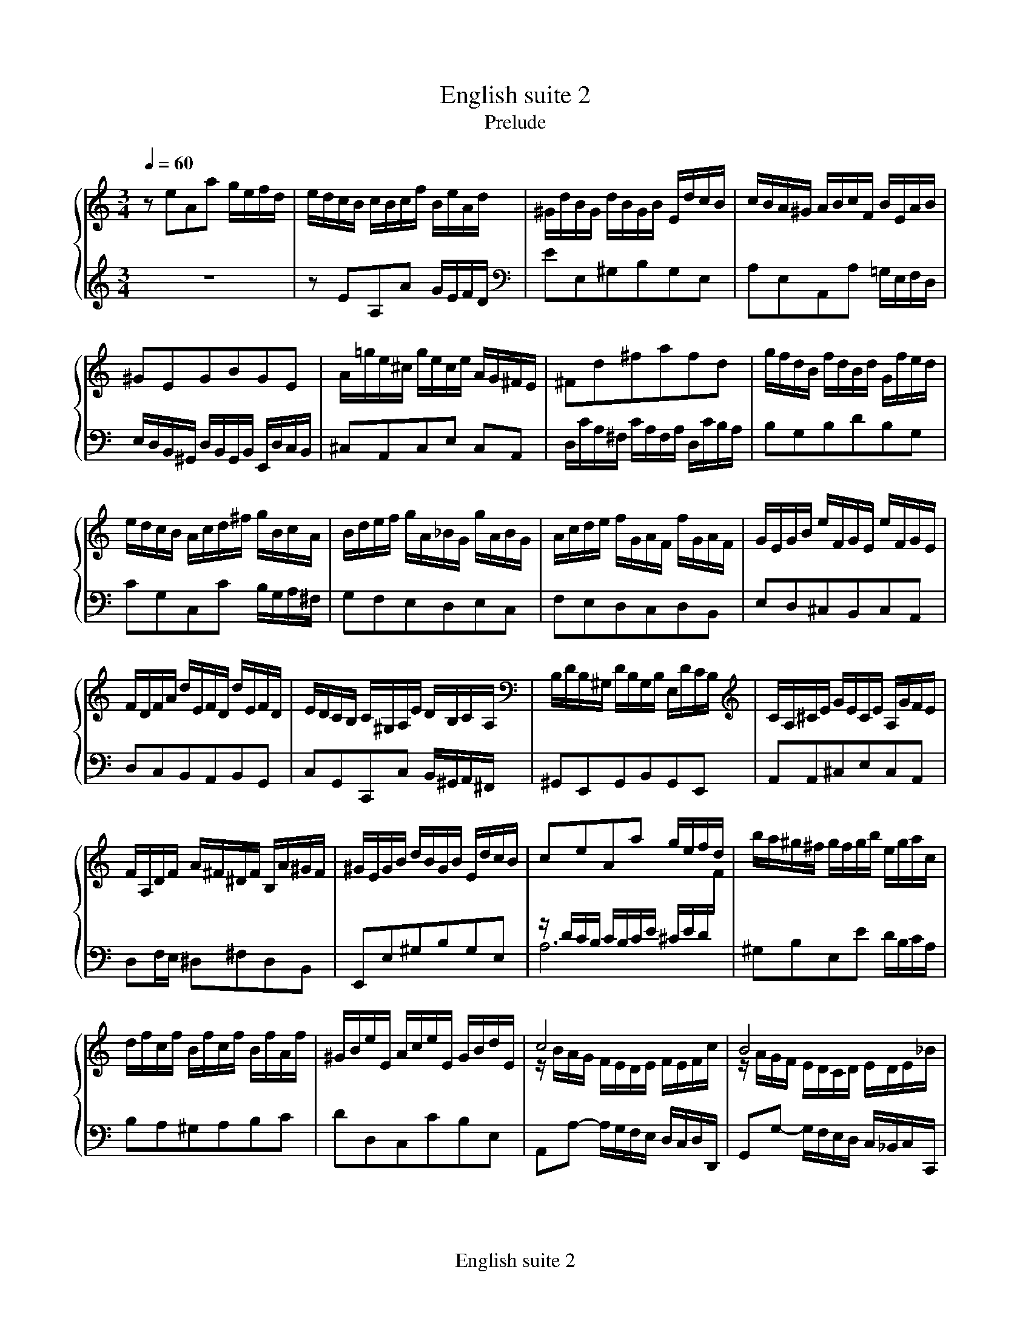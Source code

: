 X:1
T:English suite 2
T:Prelude
Q:1/4=60
M:3/4
L:1/8
%%MIDI program 1 6
%%staves {1 2 3}
%%footer English suite 2
K:Am
V:1
%%MIDI channel 1
zeAa g/e/f/d/|e/d/c/B/ c/B/c/f/ B/e/A/d/ |^G/d/B/G/ d/B/G/B/ E/d/c/B/|\
c/B/A/^G/ A/B/c/F/ B/E/A/B/|
V:2
%%MIDI channel 1
x6|x6|x6|x6|
V:3
%%MIDI channel 1
z6|zEA,A G/E/F/D/|EE,^G,B,G,E,|A,E,A,,A, =G,/E,/F,/D,/|
V:1
^GEGBGE|A/=g/e/^c/ g/e/c/e/ A/G/^F/E/|^Fd^fafd|g/f/d/B/ f/d/B/d/ G/f/e/d/|
V:2
x6|x6|x6|x6|
V:3
E,/D,/B,,/^G,,/ D,/B,,/G,,/B,,/ E,,/D,/C,/B,,/|^C,A,,C,E, C,A,,|\
D,/C/A,/^F,/ C/A,/F,/A,/ D,/C/B,/A,/|B,G,B,DB,G,|
V:1
e/d/c/B/ A/c/d/^f/ g/B/c/A/|B/d/e/f/ g/A/_B/G/ g/A/B/G/|A/c/d/e/ f/G/A/F/ f/G/A/F/|\
G/E/G/B/ e/F/G/E/ e/F/G/E/|
V:2
x6|x6|x6|x6|
V:3
CG,C,C B,/G,/A,/^F,/|G,F,E,D,E,C,|F,E,D,C,D,B,,|E,D,^C,B,,C,A,,|
V:1
F/D/F/A/ d/E/F/D/ d/E/F/D/|E/D/C/B,/ C/^G,/A,/E/ D/B,/C/A,/|B,/D/B,/^G,/ D/B,/G,/B,/ E,/D/C/B,/|\
C/A,/^C/E/ G/E/C/E/ A,/G/F/E/|
V:2
x6|x6|x6|x6|
V:3
D,C,B,,A,,B,,G,,|C,G,,C,,C, B,,/^G,,/A,,/^F,,/|^G,,E,,G,,B,,G,,E,,|A,,A,,^C,E,C,A,,|
V:1
F/A,/D/F/ A/^F/^D/F/ B,/A/^G/F/|^G/E/G/B/ d/B/G/B/ E/d/c/B/|ceAa g/e/f/d/|b/a/^g/^f/ g/f/g/b/ e/g/a/c/|
V:2
x6|x6|z/D/C/B,/ C/B,/C/E/ ^C/E/D/F/|x6|
V:3
D,F,/E,/ ^D,^F,D,B,,|E,,E,^G,B,G,E,|A,6|^G,B,E,E D/B,/C/A,/|
V:1
d/f/c/f/ B/f/c/f/ B/f/A/f/|^G/B/e/E/ A/c/e/E/ G/B/d/E/|c4x2|B4x2|
V:2
x6|x6|z/B/A/G/ F/E/D/E/ F/E/F/c/|z/A/G/F/ E/D/C/D/ E/D/E/_B/|
V:3
B,A,^G,A,B,C|DD,C,CB,E,|A,,A,- A,/G,/F,/E,/ D,/C,/D,/D,,/|G,,G,- G,/F,/E,/D,/ C,/_B,,/C,/C,,/|
%page 2
V:1
A2F/E/F/A/ ^G/B/A/c/|B/c/d/B/ ^G/E/F/D/ E/C/D/B,/|C/E/A/^G/ A/D/E/C/ D/B,/C/A,/|^G,/E/B/A/ B/E/F/D/ E/C/D/B,/|
V:2
z/G/F/E/x4|x6|x6|x6|
V:3
F,, A,,D,,D,/C,/ B,,/^G,,/A,,/^F,,/|^G,,2zB,,G,,E,,|A,,2zC,B,,A,,|E,2zE,^F,^G,|
V:1
C/D/E/B,/ CDCB,|A,/B,/C/^G,/ A,/E,/F,/B,/ E,/A,/D,/G,/|C,/E,/A,- A,^G, A,/C/B,/D/|\
^G,/B,/D/F/ D/B,/G,/B,/ E,/D/C/B,/|
V:2
x6|x6|xz/B,,/ C,D, E,F,|x6|
V:3
A,3/^G,/ A,/E,/F,/D,/ E,/C,/D,/B,,/|C,/D,/E,/B,,/ C,D,C,B,,|A,,3/^G,,/ A,,/E,,/B,,/E,,/ C,/E,,/D,/E,,/|E,E,,z2z2|
V:1
C/E/A- A^G A/c/B/d/|^G/B/d/f/ d/B/G/B/ E/d/c/B/|c/e/a- a^g a/c'/b/a/|^g/^f/g/b/ a/g/a/c'/ g/f/g/b/|
V:2
xz/B,/ CD EF|x6|xz/B/ cd ef|x6|
V:3
A,3/^G,/ A,/E,/B,/E,/C/E,/D/E,/|EE,z2z2|A3/^G/ A/E/B/E/ c/E/d/E/|eEeEdE|
V:1
^f/e/f/a/ =f/e/f/b/ e/d/e/a/|d/c/d/^g/ e/d/e/a/ d/c/d/g/|c/B/c/^f/ d/c/d/^g/ c/B/c/f/|\
B/A/B/e/ d/B/c/A/ B/^G/A/^F/|
V:2
x6|x6|x6|x6|
V:3
cEdEcE|BEcEBE|AEBEAE|^GEz E/C/ D/B,/C/A,/|
V:1
^G/^F/G/B/ E/^D/E/G/ =D/C/D/=F/|B,/A,/B,/D/ ^G,/^F,/G,/B,/ E,z|\
z/D,/C,/B,,/ F,/D,/C,/B,,/ ^G,/D,/C,/B,,/|B,/F,/E,/D,/ ^G,/F,/E,/D,/ B,/F,/E,/D,/|
V:2
x6|x6|x6|x6|
V:3
B,/A,/B,/D/ ^G,/^F,/G,/B,/ =F,/E,/F,/A,/|D,/C,/D,/F,/ B,,/A,,/B,,/D,/ ^G,,/^F,,/G,,/B,,/|\
E,,2z2z2|E,,2z2z2|
V:1
D/^G,/^F,/E,/ B,/G,/F,/E,/ D/B,/A,/G,/|\
F/E/D/C/ B,/A,/^G,/^F,/ E,/z/z|zeAa g/e/f/d/|e/B/c/^G/ c/e/f/d/ e/c/d/B/|
V:2
x6|x6|z2zCDB,|C2zAA^G|
V:3
E,,2z2z2|z2z2z/D,/C,/B,,/|A,,2zA,B,G,|CC, zDCB,|
%page 3
V:1
c/B/c/^G/ A/c/e/c/ d/B/c/A/|B/A/B/^G/ A/G/A/f/ e/c/d/B/|c/B/A/^G/ A/B/c/f/ e/c/d/B/|\
c/B/A/^G/ A/B/c/d/ c/A/B/G/|
V:2
Az zA^GE|D2 C[A,B,] [A,C][^G,B,]|A, xx4|x6|
V:3
A,2zCB,A,|^G,E, F,D, E,E,|A, E,A,,A, =G,/E,/F,/D,/|E,/D,/C,/E,/ A,,/C,/F,/D,/ E,/C,/D,/B,,/|
V:1
A/B/c/A/ ^G/A/c/A/ B/G/A/^F/|^G/=F/E/D/ C/B,/C/A/ B,/A/B,/G/|AE E/F/E EE|FD D/E/D DD|
V:2
x6|x6|zC CC CC|CB, B,B, B,B,|
V:3
C,/B,,/A,,/C,/ E,,/A,,/E,/C,/ D,/B,,/C,/A,,/|B,,/A,,/B,,/^G,,/ A,,D,E,E,,|\
A,,z z/A,,/C,/E,/ A,/G,/F,/E,/|D,2 z/G,,/B,,/D,/ G,/F,/E,/D,/|
V:1
EG G/A/G GG|A^F F/G/F FF|GBEe =d/B/c/A/|B/A/G/^F/ G/F/G/c/ F/B/E/A/|
V:2
CE EE EE|E^D DD DD|Ezx4|x6|
V:3
C,2 z/C,/E,/G,/ C/B,/A,/G,/|^F,2 z/B,,/^D,/F,/ B,/A,/G,/F,/|\
E,/^D,/E,/^F,/ G,/F,/G,/A,/ B,/G,/A,/F,/|G,B,E,E D/B,/C/A,/|
V:1
^D/A/^F/D/ A/F/D/F/ B,/A/G/F/|GB, B,/C/B, B,B,|CA, A,/B,/A, A,A,|B,D D/E/D DD|
V:2
x6|zG, G,G, G,G,|G,^F, F,F, F,F,|G,B, B,B, B,B,|
V:3
B,B,,^D,^F,D,B,,|E,E,, z/E,,/G,,/B,,/ E,/D,/C,/B,,/|\
A,,2 z/D,,/^F,,/A,,/ D,/C,/B,,/A,,/|G,,2 z/G,,/B,,/D,/ G,/^F,/E,/D,/|
V:1
E^C C/D/C CC|D/B,/D/^F/ B/D/F/B/ dd|d/E/^G/B/ d/B/G/B/ E/d/c/B/|c/A,/C/E/ A/C/E/A/ cc|
V:2
B,^A, A,A, A,A,|B,/x/x x2z[FB]|[^G/B/]x/xx4|x4x[EA]|
V:3
^C,2z/^F,,/^A,,/C,/ ^F,/E,/D,/C,/|B,,2z/B,,/D,/^F,/ B,/A,/^G,/F,/|\
E,E,,^G,,B,,G,,E,,|A,,2x/A,,/C,/E,/ A,/G,/^F,/E,/|
V:1
c/D/^F/A/ c/A/F/A/ D/c/B/A/|B/^F/G/B/ D/F/G/B/ D/F/G/B/|c/^F/G/c/ D/F/G/c/ D/F/G/c/|\
d/^F/G/d/ D/F/G/d/ D/F/G/d/|
V:2
[^F/A/]x/xx4|x6|x6|x6|
V:3
D,D,,^F,,A,,F,,D,,|G,,G, G,/A,/G, G,G,|A,,G, G,/A,/G, G,G,|B,,G, G,/A,/G, G,G,|
%page 4
V:1
E/D/E/d/ E/D/E/d/ E/D/E/d/|E/D/E/c/ E/D/E/c/ E/D/E/c/|^F/E/F/c/ F/E/F/c/ F/E/F/c/|\
G/^F/G/B/ G/F/G/B/ G/F/G/B/|
V:2
x6|x6|x6|x6|
V:3
C,G, G,/A,/G, G,G,|C,A, A,/B,/A, A,A,|D,A, A,/B,/A, A,A,|D,B, B,/C/B, B,B,|
V:1
G/^F/G/e/ G/F/G/e/ G/F/G/e/|^F/D/F/A/ d/E/=F/D/ d/E/F/D/|\
E/C/E/G/ c/D/E/C/ c/D/E/C/|Dd d/e/d dd|
V:2
x6|x6|x6|zB BB BB|
V:3
D,^C C/D/C CC|D,D/C/ B,A,B,G,|C,C/B,/ A,G,A,^F,|\
B,/B,,/D,/^F,/ B,/F,/^G,/E,/ B,/F,/G,/E,/|
V:1
dc c/d/c cc|B/A/G/^F/ G/F/G/c/ F/B/E/A/|^D/c/B/A/ ^F/c/B/A/ A/c/B/A/|\
B,/A/G/^F/ ^D/A/G/F/ F/A/G/F/|
V:2
BA AA AA|B/x/xx4|x6|x6|
V:3
A,/A,,/C,/E,/ A,/E,/^F,/D,/ A,/E,/F,/D,/|G,B,E,E D/B,/C/A,/|B,2z2z2|B,,2z2z2|
V:1
A,/^F/E/^D/ C/F/E/D/ D/F/E/D/|A/^F/E/^D/ c/F/E/D/ B/A/G/F/|GBEe d/B/c/A/|\
B/^F/G/^D/ E/G/c/A/ B/G/A/F/|
V:2
x6|x6|z2zG,A,^F,|G,2zEE^D|
V:3
B,,2z2z2|zB,,^D,^F,D,B,,|E,,2zE,^F,D,|G,G,, zA,G,^F,|
V:1
G/^F/G/^D/ E/G/B/G/ A/F/G/E/|^F/E/F/^D/ E/D/E/c/ B/G/A/F/|\
G/^F/E/^D/ E/F/G/c/ B/G/A/F/|G/^F/E/^D/ E/F/G/A/ G/E/F/D/|
V:2
E2zE^DB,|A,2G,[E,^F,] [E,G,][^D,F,]|E,xx4|x6|
V:3
E,2zG,^F,E,|^D,B,, C,A,, B,,B,,|E,, B,E,E =D/B,/C/A,/|\
B,/A,/G,/B,/ E,/G,/C/A,/ B,/G,/A,/^F,/|
V:1
E/^F/G/E/ ^D/E/G/E/ F/D/E/^C/|^D/c/B/A/ G/A/B/c/ T^F3/E/|EG G/A/G GG|_BG G/A/G G/B/A/G/|
V:2
x6|x4^D2|EE EE EE|[^CG]E EE Ez|
V:3
G,/^F,/E,/G,/ B,,/E,/B,/G,/ A,/F,/G,/E,/|^F,/E,/F,/^D,/ E,A,B,B,,|\
E,2z/E,,/G,,/B,,/ E,/D,/^C,/B,,/|A,,2z/A,,/^C,/E,/ A,/G,/F,/E,/|
%page 5
V:1
FF F/G/F FF|dF F/G/F F/A/G/F/|E/B,/C/E/ G,/B,/C/E/ G,/B,/C/E/|\
F/B,/C/F/ G,/B,/C/F/ G,/B,/C/F/|
V:2
zD DD DD|[FB]D DD Dz|x6|x6|
V:3
D,2z/D,,/F,,/A,,/ D,/C,/B,,/A,,/|G,,2z/G,,/B,,/D,/ G,/F,/E,/D,/|\
C,C, C,/D,/C, C,C,|D,,C, C,/D,/C, C,C,|
V:1
G/B,/C/G/ G,/B,/C/G/ G,/B,/C/G/|A,/G,/A,/G/ A,/G,/A,/G/ A,/G,/A,/G/|\
A,/G,/A,/F/ A,/G,/A,/F/ A,/G,/A,/F/|B,/A,/B,/F/ B,/A,/B,/F/ B,/A,/B,/F/|
V:2
x6|x6|x6|x6|
V:3
E,,C, C,/D,/C, C,C,|F,,C, C,/D,/C, C,C,|F,,D, D,/E,/D, D,D,|G,,D, D,/E,/D, D,D,|
V:1
C/B,/C/E/ C/B,/C/E/ C/B,/C/E/|C/B,/C/_E/ C/B,/C/E/ C/B,/C/A/|B,/D/F/_A/ F/D/B,/G,/z2|\
Mc2_E2zB|Mc3/d/Pd3c|c eAa g/e/f/d/|
V:2
x6|x6|x6|x2[A,2C2]x[DG]|G2B4|x6|
V:3
G,,E, E,/F,/E, E,E,|G,,^F, F,/G,/F, F,F,|G,,2z2F,/D,/B,,/G,,/|\
z2^F,,2z=F,,|E,,F,,G,,F,,G,,2|C,,zz2z2|
V:1
e/d/c/B/ c/B/c/f/ B/e/A/d/ |^G/d/B/G/ d/B/G/B/ E/d/c/B/|c/B/A/^G/ A/B/c/F/ B/E/A/B/|\
^GEGBGE|
V:2
x6|x6|x6|x6|
V:3
zEA,A G/E/F/D/|EE,^G,B,G,E,|A,E,A,,A, =G,/E,/F,/D,/|\
E,/D,/B,,/^G,,/ D,/B,,/G,,/B,,/ E,,/D,/C,/B,,/|
V:1
A/g/e/^c/ g/e/c/e/ A/G/^F/E/|^Fd^fafd|g/f/d/B/ f/d/B/d/ G/f/e/d/|\
e/d/c/B/ A/c/d/^f/ g/B/c/A/|
V:2
x6|x6|x6|x6|
V:3
^C,A,,C,E, C,A,,|D,/C/A,/^F,/ C/A,/F,/A,/ D,/C/B,/A,/|B,G,B,DB,G,|\
CG,C,C B,/G,/A,/^F,/|
V:1
B/d/e/f/ g/A/_B/G/ g/A/B/G/|A/c/d/e/ f/G/A/F/ f/G/A/F/|\
G/E/G/B/ e/F/G/E/ e/F/G/E/|F/D/F/A/ d/E/F/D/ d/E/F/D/|
V:2
x6|x6|x6|x6|
V:3
G,F,E,D,E,C,|F,E,D,C,D,B,,|E,D,^C,B,,C,A,,|D,C,B,,A,,B,,G,,|
%page 6
V:1
E/D/C/B,/ C/^G,/A,/E/ D/B,/C/A,/|B,/D/B,/^G,/ D/B,/G,/B,/ E,/D/C/B,/|\
C/A,/^C/E/ G/E/C/E/ A,/G/F/E/|F/A,/D/F/ A/^F/^D/F/ B,/A/^G/F/|
V:2
x6|x6|x6|x6|
V:3
C,G,,C,,C, B,,/^G,,/A,,/^F,,/|^G,,E,,G,,B,,G,,E,,|A,,A,,^C,E,C,A,,|\
D,F,/E,/ ^D,^F,D,B,,|
V:1
^G/E/G/B/ d/B/G/B/ E/d/c/B/|ceAa g/e/f/d/|b/a/^g/^f/ g/f/g/b/ e/g/a/c/|\
d/f/c/f/ B/f/c/f/ B/f/A/f/|
V:2
x6|z/D/C/B,/ C/B,/C/E/ ^C/E/D/F/|x6|x6|
V:3
E,,E,^G,B,G,E,|A,6|^G,B,E,E D/B,/C/A,/|B,A,^G,A,B,C|
V:1
^G/B/e/E/ A/c/e/E/ G/B/d/E/|c4x2|B4x2|A2F/E/F/A/ ^G/B/A/c/|
V:2
x6|z/B/A/G/ F/E/D/E/ F/E/F/c/|z/A/G/F/ E/D/C/D/ E/D/E/_B/|z/G/F/E/x4|
V:3
DD,C,CB,E,|A,,A,- A,/G,/F,/E,/ D,/C,/D,/D,,/|G,,G,- G,/F,/E,/D,/ C,/_B,,/C,/C,,/|\
F,, A,,D,,D,/C,/ B,,/^G,,/A,,/^F,,/|
V:1
B/c/d/B/ ^G/E/F/D/ E/C/D/B,/|C/E/A/^G/ A/D/E/C/ D/B,/C/A,/|^G,/E/B/A/ B/E/F/D/ E/C/D/B,/|\
C/D/E/B,/ CDCB,|
V:2
x6|x6|x6|x6|
V:3
^G,,2zB,,G,,E,,|A,,2zC,B,,A,,|E,2zE,^F,^G,|A,3/^G,/ A,/E,/F,/D,/ E,/C,/D,/B,,/|
V:1
A,/B,/C/^G,/ A,/E,/F,/B,/ E,/A,/D,/G,/|C,/E,/A,- A,^G, A,/C/B,/D/|\
^G,/B,/D/F/ D/B,/G,/B,/ E,/D/C/B,/|C/E/A- A^G A/c/B/d/|
V:2
x6|xz/B,,/ C,D, E,F,|x6|xz/B,/ CD EF|
V:3
C,/D,/E,/B,,/ C,D,C,B,,|A,,3/^G,,/ A,,/E,,/B,,/E,,/ C,/E,,/D,/E,,/|E,E,,z2z2|\
A,3/^G,/ A,/E,/B,/E,/C/E,/D/E,/|
V:1
^G/B/d/f/ d/B/G/B/ E/d/c/B/|c/e/a- a^g a/c'/b/a/|^g/^f/g/b/ a/g/a/c'/ g/f/g/b/|\
^f/e/f/a/ =f/e/f/b/ e/d/e/a/|
V:2
x6|xz/B/ cd ef|x6|x6|
V:3
EE,z2z2|A3/^G/ A/E/B/E/ c/E/d/E/|eEeEdE|cEdEcE|
%page 7
V:1
d/c/d/^g/ e/d/e/a/ d/c/d/g/|c/B/c/^f/ d/c/d/^g/ c/B/c/f/|\
B/A/B/e/ d/B/c/A/ B/^G/A/^F/|^G/^F/G/B/ E/^D/E/G/ =D/C/D/=F/|
V:2
x6|x6|x6|x6|
V:3
BEcEBE|AEBEAE|^GEz E/C/ D/B,/C/A,/|B,/A,/B,/D/ ^G,/^F,/G,/B,/ =F,/E,/F,/A,/|
V:1
B,/A,/B,/D/ ^G,/^F,/G,/B,/ E,z|z/D,/C,/B,,/ F,/D,/C,/B,,/ ^G,/D,/C,/B,,/|\
B,/F,/E,/D,/ ^G,/F,/E,/D,/ B,/F,/E,/D,/|D/^G,/^F,/E,/ B,/G,/F,/E,/ D/B,/A,/G,/|
V:2
x6|x6|x6|x6|
V:3
D,/C,/D,/F,/ B,,/A,,/B,,/D,/ ^G,,/^F,,/G,,/B,,/|E,,2z2z2|E,,2z2z2|E,,2z2z2|
V:1
F/E/D/C/ B,/A,/^G,/^F,/ E,/z/z|zeAa g/e/f/d/|e/B/c/^G/ c/e/f/d/ e/c/d/B/|\
c/B/c/^G/ A/c/e/c/ d/B/c/A/|B/A/B/^G/ A/G/A/f/ e/c/d/B/|
V:2
x6|z2zCDB,|C2zAA^G|Az zA^GE|D2 C[A,B,] [A,C][^G,B,]|
V:3
z2z2z/D,/C,/B,,/|A,,2zA,B,G,|CC, zDCB,|\
A,2zCB,A,|^G,E, F,D, E,E,|
V:1
c/B/A/^G/ A/B/c/f/ e/c/d/B/|c/B/A/^G/ A/B/c/d/ c/A/B/G/|\
A/B/c/A/ ^G/A/c/A/ B/G/A/^F/|^G/=F/E/D/ C/B,/C/A/ B,/A/B,/G/|H[C6A6]|]
V:2
A, xx4|x6|x6|x6|x6|
V:3
A, E,A,,A, =G,/E,/F,/D,/|E,/D,/C,/E,/ A,,/C,/F,/D,/ E,/C,/D,/B,,/|\
C,/B,,/A,,/C,/ E,,/A,,/E,/C,/ D,/B,,/C,/A,,/|B,,/A,,/B,,/^G,,/ A,,D,E,E,,|HA,,6|
%
T:Allemande
%%staves {(1 2) (3 4)}
V:1
M:C
e/|e3/e/ a/^g/a/b/ d/f/e/f/- f/f/e/d/|x2 za a/a/^g/a/ b2-|be a3/g/ f/e/d/e/ ^f/g/a/f/|
V:2
M:C
x/|c4B2^Gx|c/B/A/B/c2B4|z8|
V:3
M:C
x/|z/E/A/G/ FE FDB,^G|Ax A/^G/A/B/ D/F/E/F/- F/F/E/D/|Ex x6|
V:4
M:C
z/|A,8-|A,3/E/ x4 ^G,2|C/B,/A,/B,/ ^C/D/E/C/ DA, D3/=C/|
V:1
gd g3/=f/ e4|d4-d4-|d/f/e/d/ Pc3/B/ B/G/B/e/- [e3/g3/][e/g/]|
V:2
x4z/d/c/B/ A/c/B/c/|^F3/A/ ^G/A/PA/G//A// B4-|B2A2xB-B3/B/-|
V:3
x8|x8|x4 z/G3/x2|
V:4
B,/A,/G,/A,/ B,/C/D/B,/ C4-|C/E/D/C/ B,/D/C/D/ ^G,/A,/B,/G,/ D,/=F,/E,/D,/|\
C,2- C,/C,/B,,/A,,/ E,3/B,/ E/^D/E/^F/|
V:1
g3/a/ ^f3/f/- f/a/g/a/ e/^d/e/f/|A/c/B/c/ ^D/c/B/A/ G/^F/E/F/ G/A/B/G/|\
Mc3/B/ A2- A/A/G/^F/ G/E/F/G/|
V:2
[B2c2-] [A2-c2] [A2B2-] [G/B/]x3/|x8|x2z/G/^F/E/ ^Dx x2|
V:3
x8|x8|x4 z^F,B,G,|
V:4
A,/C/B,/C/ ^D,/C/B,/A,/ G,2- G,/G,/^F,/E,/|^F,/F,/G,/A,/ B,B,, ME,2- E,/=D,/C,/B,,/|\
A,,/G,,/A,,/B,,/ C,/B,,/C,/A,,/ B,,4-|
V:1
^C/E/D/E/ ^A,/G/^F/E/ ^D/C/B, MB3/B/|e/c/B/A/ M^f3/f/ f/g//a//g/f/ Mf3/e/|e4- [G3B3e3]z/:|
V:2
x8|x6 ^d2|z/d/c/B/ c/^G/A/c/ E3x/:|
V:3
E,G,^C,^A, B,3/=A,/ G,/E,/^F,/G,/|x8|zz/^G,/ A,/B,/C/^D/ x/E,,/^G,,/B,,/ E,3/:|
V:4
B,,4x4|MC,3/B,,/ C,/A,,/B,,/C,/ ^D,,E,, B,,2|E,4 z/E,,3/- E,,3/:|
V:1
|:B/|[E3/^G3/B3/]B/ D/=F/E/D/ ^G/E/F/E/ B/D/E/F/|^C/B,/A,/B,/ C/D/E/F/ G/F/E/F/ G/_B/A/G/|\
c3/c/ B/c/Pc/B//c// d3/e/ A/B/c/d/|
V:2
|:x/|x8|x8|z/A/D z2 G3 ^F|
V:3
|:x/|x8|x8|x8|
V:4
|:z/|E,,/B,,/E,/^F,/ ^G,A, B,A,G,E,|\
A,3/A,,/ G,,/_B,,/A,,/G,,/ ^C,/A,,/B,,/A,,/ E,/G,,/A,,/B,,/|\
^F,,/D,/E,/^F,/ G,/A,/PA,/G,//A,// B,/C/PC/B,//C// DD,|
V:1
B3/d/ =F/A/G/F/ B/G/A/G/ d/F/G/A/|{F}E3/b/ d/f/e/d/ ^g/e/=f/e/ b/d/e/f/|\
x2 g3/g/ g/a/f/g/ Pe3/a/|
V:2
G3/x/x6|x8|^c/B/c/A/ z3/e/ ed ^c2|
V:3
x6B,2-|B,4 B,B,E,^G,|A,3/x/ x4 A,2-|
V:4
G,,/D,/G,/A,/ B,C DCB,A,|^G,A,G,^F, E,D,C,B,,|A,,3/A,/ _B,/A,/B,/G,/ ^C/A,/D/G,/ A,A,,|
V:1
g/f/e/d/ Mf3/f/ f/B/c/d/ e3/e/|e/c/B/A/ Pd3/d/ d/^G/A/B/ c3/c/|\
c/A/G/F/ _B/A/^G/A/ D/G/A/=B/ c/B/c/A/|
V:2
x8|x8|x8|
V:3
A,2x6|x8|x8|
V:4
D,2- D,/D,/E,/F,/ G,/G,/A,/B,/ C/C/D/E/|\
F2- F/B,,/C,/D,/ E,/E,/^F,/^G,/ A,/A,/B,/C/|D2-D/F,/E,/D,/ ^G,/E,/=F,/E,/ A,/D,/E,/F,/|
V:1
BE e3/e/ e/c/B/A/ a3/a/|x2b3/b/ b/a//^g//a/d/ cPB/A/|A4-A3z/:|
V:2
x8|a/f/e/d/- d3/d/ dc/B/ A^G|z/G/F/E/ F/^C/D/F/ [A,3C3E3]x/:|
V:3
x8|x8|zz/^C,/ D,/E,/F,/^G,/ A,/A,,/C,/E,/ A,3/:|
V:4
^G,,/G,,/A,,/B,,/ C,/C,/D,/E,/ F,2- F,/D,/E,/F,/|\
B,,/B,,/C,/D,/ ^G,,/G,,/A,,/B,,/ C,,C,/D,/ E,E,,|A,,4 z/A,,3/- A,,3/:|
%
T:Courante
%%staves {1 2 3}
M:3/2
V:1
A|[C3E3A3]B cdef edcB|Pc3B A2a2 M^g2ab|e3=g fedf edef|{c}B6 ^GA PA3G/A/|
V:2
x|x12|x12|zEA4 ^G2A4|zA ^G2z2x2x4|
V:3
z|A,2E,2 A,,2A,2 ^G,2E,2|A,A,,A,B, CDEF EDCB,|C3^C D2B,2 =C2D2|E3E DCB,D CB,CD|
V:1
B3c dBcd Pd3c/d/|e3f gefg Pg3f/g/|a_bag fedc Mf3f|!arpeggio![G3d3f3]d efga gfed|
V:2
x12|x12|x12|x12|
V:3
^G,B,A,G, ^F,E,A,=G, =F,E,F,G,|C,F,E,D, C,_B,,A,,C, B,,A,,B,,C,|\
F,,2F,G, A,G,F,E, D,C,=B,,A,,|B,,G,,A,,B,, C,D,E,F, G,2G,,2|
V:1
Pe3d cedc BABc|{G}F3E FDEF GA_BG|A3G FEDd PB3c|c6- [E4G4c4]z2:|
V:2
zG,C2 x8|x12|x12|C,4G,,2 C,4x2:|
V:3
C,3D, E,2F,2 G,2A,2|B,CDC B,A,G,F, E,C,D,E,|F,E,F,G, A,2F,2 G,2G,,2|z2C,,4-C,,4z2:|
V:1
|:e|[G3c3e3]d cBAG ^F^GAB|P^G3A B2E2 d2cB|c3B ABcd efge|P^c3d e2a2- agfe|
V:2
|:x|x12|x12|x12|x12|
V:3
|:z|C,2D,2 E,2C,2 D,2B,,2|E,D,F,E, D,C,B,,A,, ^G,,^F,,G,,E,,|\
A,,^G,,A,,B,, C,D,E,F, =G,A,_B,G,|A,G,_B,A, G,F,E,D, ^C,=B,,C,A,,|
V:1
!turn!f3g a2de gfed|Pd6 fe dcdB|g3f edcB cAd2|PcBAG ABcd eBcA|
V:2
x12|x12|x12|x12|
V:3
D,2_B,2 F,2G,2 A,2A,,2|D,,2A,G, F,E,D,C, B,,A,,G,,F,,|E,,G,,A,,B,, C,D,E,^F, G,F,E,D,|\
G,2F,2 E,2D,2 C,2A,,2|
V:1
P^FEFA Bcde =fea2|P^g3a bec'2- c'bag|aefd Me3f PB3A|A6- [C4E4A4]z2:|
V:2
x12|x12|x8^G4|z2C,2 E,2A,4x2:|
V:3
D,2E,2 D,2C,2 B,,2C,D,|E,D,F,E, D,C,B,,A,, D,2E,2|F,^C,D,A, ^G,E,A,D, E,2E,,2|\
A,,6-A,,4z2:|
